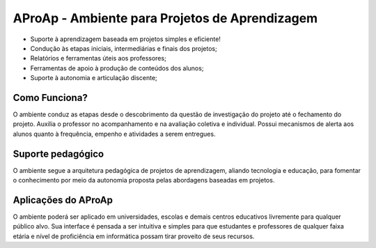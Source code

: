=============================
AProAp - Ambiente para Projetos de Aprendizagem
=============================

- Suporte à aprendizagem baseada em projetos simples e eficiente! 
- Condução às etapas iniciais, intermediárias e finais dos projetos;
- Relatórios e ferramentas úteis aos professores;
- Ferramentas de apoio à produção de conteúdos dos alunos;
- Suporte à autonomia e articulação discente;

.. image:: https://raw.github.com/sandlbn/django-bootstrap-calendar/master/screenshot.png

Como Funciona?
------------
O ambiente conduz as etapas desde o descobrimento da questão de investigação do projeto até o fechamento do projeto. Auxilia o professor no acompanhamento e na avaliação coletiva e individual. Possui mecanismos de alerta aos alunos quanto à frequência, empenho e atividades a serem entregues.

Suporte pedagógico
----------
O ambiente segue a arquitetura pedagógica de projetos de aprendizagem, aliando tecnologia e educação, para fomentar o conhecimento por meio da autonomia proposta pelas abordagens baseadas em projetos.

Aplicações do AProAp
-------------------
O ambiente poderá ser aplicado em universidades, escolas e demais centros educativos livremente para qualquer público alvo. Sua interface é pensada a ser intuitiva e simples para que estudantes e professores de qualquer faixa etária e nível de proficiência em informática possam tirar proveito de seus recursos.

